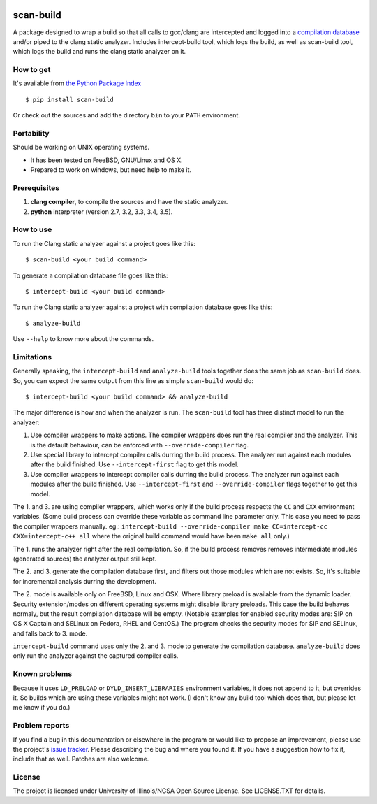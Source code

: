 .. image:: https://travis-ci.org/rizsotto/scan-build.svg?branch=master
        :target: https://travis-ci.org/rizsotto/scan-build

.. image:: https://img.shields.io/pypi/v/scan-build.svg
       :target: https://pypi.python.org/pypi/scan-build

.. image:: https://img.shields.io/pypi/l/scan-build.svg
       :target: https://pypi.python.org/pypi/scan-build

.. image:: https://img.shields.io/pypi/dm/scan-build.svg
       :target: https://pypi.python.org/pypi/scan-build

.. image:: https://img.shields.io/pypi/pyversions/scan-build.svg
       :target: https://pypi.python.org/pypi/scan-build

.. image:: https://badges.gitter.im/rizsotto/scan-build.svg
        :target: https://gitter.im/rizsotto/scan-build?utm_source=badge&utm_medium=badge&utm_campaign=pr-badge&utm_content=badge


scan-build
==========

A package designed to wrap a build so that all calls to gcc/clang are
intercepted and logged into a `compilation database`_ and/or piped to
the clang static analyzer. Includes intercept-build tool, which logs
the build, as well as scan-build tool, which logs the build and runs
the clang static analyzer on it.


How to get
----------

It's available from `the Python Package Index`_ ::

    $ pip install scan-build

Or check out the sources and add the directory ``bin`` to your ``PATH`` environment.


Portability
-----------

Should be working on UNIX operating systems.

- It has been tested on FreeBSD, GNU/Linux and OS X.
- Prepared to work on windows, but need help to make it.


Prerequisites
-------------

1. **clang compiler**, to compile the sources and have the static analyzer.
2. **python** interpreter (version 2.7, 3.2, 3.3, 3.4, 3.5).


How to use
----------

To run the Clang static analyzer against a project goes like this::

    $ scan-build <your build command>

To generate a compilation database file goes like this::

    $ intercept-build <your build command>

To run the Clang static analyzer against a project with compilation database
goes like this::

    $ analyze-build

Use ``--help`` to know more about the commands.


Limitations
-----------

Generally speaking, the ``intercept-build`` and ``analyze-build`` tools
together does the same job as ``scan-build`` does. So, you can expect the
same output from this line as simple ``scan-build`` would do::

    $ intercept-build <your build command> && analyze-build

The major difference is how and when the analyzer is run. The ``scan-build``
tool has three distinct model to run the analyzer:

1.  Use compiler wrappers to make actions.
    The compiler wrappers does run the real compiler and the analyzer.
    This is the default behaviour, can be enforced with ``--override-compiler``
    flag.

2.  Use special library to intercept compiler calls durring the build process.
    The analyzer run against each modules after the build finished.
    Use ``--intercept-first`` flag to get this model.

3.  Use compiler wrappers to intercept compiler calls durring the build process.
    The analyzer run against each modules after the build finished.
    Use ``--intercept-first`` and ``--override-compiler`` flags together to get
    this model.

The 1. and 3. are using compiler wrappers, which works only if the build
process respects the ``CC`` and ``CXX`` environment variables. (Some build
process can override these variable as command line parameter only. This case
you need to pass the compiler wrappers manually. eg.: ``intercept-build
--override-compiler make CC=intercept-cc CXX=intercept-c++ all`` where the
original build command would have been ``make all`` only.)

The 1. runs the analyzer right after the real compilation. So, if the build
process removes removes intermediate modules (generated sources) the analyzer
output still kept.

The 2. and 3. generate the compilation database first, and filters out those
modules which are not exists. So, it's suitable for incremental analysis durring
the development.

The 2. mode is available only on FreeBSD, Linux and OSX. Where library preload
is available from the dynamic loader. Security extension/modes on different
operating systems might disable library preloads. This case the build behaves
normaly, but the result compilation database will be empty. (Notable examples
for enabled security modes are: SIP on OS X Captain and SELinux on Fedora,
RHEL and CentOS.) The program checks the security modes for SIP and SELinux,
and falls back to 3. mode.

``intercept-build`` command uses only the 2. and 3. mode to generate the
compilation database. ``analyze-build`` does only run the analyzer against the
captured compiler calls.


Known problems
--------------

Because it uses ``LD_PRELOAD`` or ``DYLD_INSERT_LIBRARIES`` environment variables,
it does not append to it, but overrides it. So builds which are using these
variables might not work. (I don't know any build tool which does that, but
please let me know if you do.)


Problem reports
---------------

If you find a bug in this documentation or elsewhere in the program or would
like to propose an improvement, please use the project's `issue tracker`_.
Please describing the bug and where you found it. If you have a suggestion
how to fix it, include that as well. Patches are also welcome.


License
-------

The project is licensed under University of Illinois/NCSA Open Source License.
See LICENSE.TXT for details.


.. _compilation database: http://clang.llvm.org/docs/JSONCompilationDatabase.html
.. _the Python Package Index: https://pypi.python.org/pypi/scan-build
.. _issue tracker: https://github.com/rizsotto/scan-build/issues
